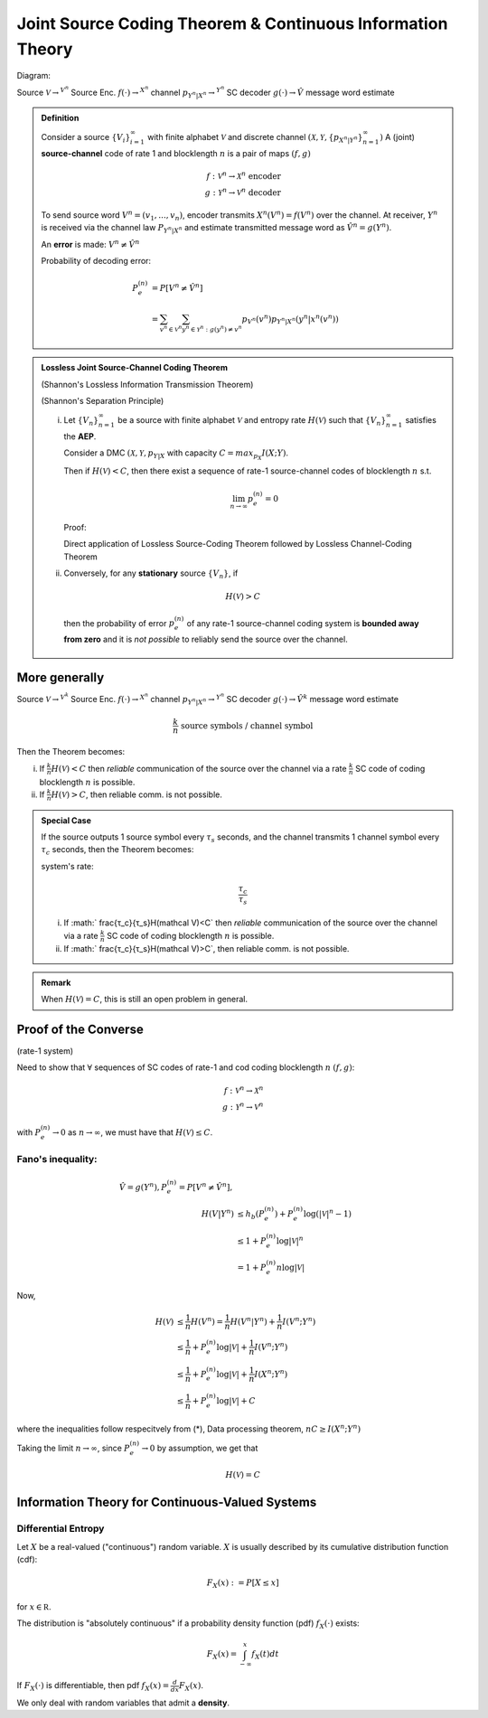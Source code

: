 ***********************************************************
Joint Source Coding Theorem & Continuous Information Theory
***********************************************************
Diagram:

Source :math:`\mathcal V\to^{V^n}` Source Enc. :math:`f(\cdot)\to^{X^n}` channel :math:`p_{Y^n|X^n}\to^{Y^n}` SC decoder :math:`g(\cdot)\to \hat V` message word estimate

.. admonition:: Definition

    Consider a source :math:`\{V_i\}_{i=1}^\infty` with finite alphabet :math:`\mathcal V` and discrete channel :math:`(\mathcal X, \mathcal Y, \{p_{X^n|Y^n}\}_{n=1}^\infty)` A (joint) **source-channel** code of rate 1 and blocklength :math:`n` is a pair of maps :math:`(f,g)`

    .. math::
        f: \mathcal V^n\to\mathcal X^n\text{ encoder}\\
        g: \mathcal Y^n\to\mathcal V^n\text{ decoder}

    To send source word :math:`V^n=(v_1,...,v_n)`, encoder transmits :math:`X^n(V^n)=f(V^n)` over the channel. At receiver, :math:`Y^n` is received via the channel law :math:`P_{Y^n|X^n}` and estimate transmitted message word as :math:`\hat V^n=g(Y^n)`.

    An **error** is made: :math:`V^n\neq \hat V^n`

    Probability of decoding error:

    .. math::
        P_e^{(n)}&=P[V^n\neq \hat V^n]\\
                 &=\sum_{v^n\in\mathcal V^n}\sum_{y^n\in\mathcal Y^n: g(y^n)\neq v^n}p_{V^n}(v^n)p_{Y^n|X^n}(y^n|x^n(v^n))

.. admonition:: Lossless Joint Source-Channel Coding Theorem

    (Shannon's Lossless Information Transmission Theorem)

    (Shannon's Separation Principle)

    (i) Let :math:`\{V_n\}_{n=1}^\infty` be a source with finite alphabet :math:`\mathcal V` and entropy rate :math:`H(\mathcal V)` such that :math:`\{V_n\}_{n=1}^\infty` satisfies the **AEP**.

        Consider a DMC :math:`(\mathcal X,\mathcal Y, p_{Y|X}` with capacity :math:`C=max_{p_X} I(X;Y)`.

        Then if :math:`H(\mathcal V)<C`, then there exist a sequence of rate-1 source-channel codes of blocklength :math:`n` s.t.

        .. math::
            \lim_{n\to\infty}p_e^{(n)}=0


        Proof:

        Direct application of Lossless Source-Coding Theorem followed by Lossless Channel-Coding Theorem

    (ii) Conversely, for any **stationary** source :math:`\{V_n\}`, if
          
        .. math::
            H(\mathcal V)>C

        then the probability of error :math:`p_e^{(n)}` of any rate-1 source-channel coding system is **bounded away from zero** and it is *not possible* to reliably send the source over the channel.

More generally
==============
Source :math:`\mathcal V\to^{V^k}` Source Enc. :math:`f(\cdot)\to^{X^n}` channel :math:`p_{Y^n|X^n}\to^{Y^n}` SC decoder :math:`g(\cdot)\to \hat V^k` message word estimate

.. math::
    \frac{k}{n}\text{ source symbols / channel symbol}

Then the Theorem becomes:

(i) If :math:`\frac{k}{n}H(\mathcal V)<C` then *reliable* communication of the source over the channel via a rate :math:`\frac{k}{n}` SC code of coding blocklength :math:`n` is possible.
(ii) If :math:`\frac{k}{n}H(\mathcal V)>C`, then reliable comm. is not possible.

.. admonition:: Special Case

    If the source outputs 1 source symbol every :math:`τ_s` seconds, and the channel transmits 1 channel symbol every :math:`τ_c` seconds, then the Theorem becomes:

    system's rate:

    .. math::
        \frac{τ_c}{τ_s}

    (i) If :math:` \frac{τ_c}{τ_s}H(\mathcal V)<C` then *reliable* communication of the source over the channel via a rate :math:`\frac{k}{n}` SC code of coding blocklength :math:`n` is possible.
    (ii) If :math:` \frac{τ_c}{τ_s}H(\mathcal V)>C`, then reliable comm. is not possible.

.. admonition:: Remark

    When :math:`H(\mathcal V)=C`, this is still an open problem in general.

Proof of the Converse
=====================
(rate-1 system)

Need to show that :math:`\forall` sequences of SC codes of rate-1 and cod coding blocklength :math:`n` :math:`(f,g)`:

.. math::
    f:\mathcal V^n\to\mathcal X^n\\
    g:\mathcal Y^n\to\mathcal V^n

with :math:`P_e^{(n)}\to 0` as :math:`n\to\infty`, we must have that :math:`H(\mathcal V)\leq C`.

Fano's inequality:
------------------

.. math::
    \hat V=g(Y^n), P_e^{(n)}=P[V^n\neq \hat V^n],\\
    H(V|Y^n)&\leq h_b(P_e^{(n)})+P_e^{(n)}\log(|\mathcal V|^n-1)\\
            &\leq 1+ P_e^{(n)}\log|\mathcal V|^n\\
            &=1+P_e^{(n)}n\log|\mathcal V|

Now,

.. math::
    H(\mathcal V)&\leq \frac{1}{n}H(V^n)=\frac{1}{n}H(V^n|Y^n)+\frac{1}{n}I(V^n;Y^n)\\
    &\leq \frac{1}{n}+P_e^{(n)}\log|\mathcal V|+\frac{1}{n}I(V^n;Y^n)\\
    &\leq \frac{1}{n}+P_e^{(n)}\log|\mathcal V|+\frac{1}{n}I(X^n;Y^n)\\
    &\leq \frac{1}{n}+P_e^{(n)}\log|\mathcal V|+C

where the inequalities follow respecitvely from (*), Data processing theorem, :math:`nC\geq I(X^n;Y^n)`

Taking the limit :math:`n\to\infty`, since :math:`P_e^{(n)}\to 0` by assumption, we get that 

.. math::
    H(\mathcal V)=C

Information Theory for Continuous-Valued Systems
================================================
Differential Entropy
--------------------
Let :math:`X` be a real-valued ("continuous") random variable. :math:`X` is usually described by its cumulative distribution function (cdf):

.. math::
    F_X(x):=P[X\leq x]

for :math:`x\in\mathbb R`.

The distribution is "absolutely continuous" if a probability density function (pdf) :math:`f_X(\cdot)` exists:

.. math::
    F_X(x)=\int_{-\infty}^x f_X(t)dt

If :math:`F_X(\cdot)` is differentiable, then pdf :math:`f_X(x)=\frac{d}{dx}F_X(x)`.

We only deal with random variables that admit a **density**.